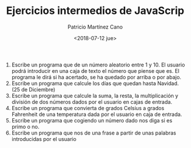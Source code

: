 #+TITLE: Ejercicios intermedios de JavaScrip
#+AUTHOR: Patricio Martínez Cano
#+DATE: <2018-07-12 jue>

1) Escribe un programa que de un número aleatorio entre 1 y 10. El usuario podrá introducir en una caja de texto el número que piense que es. El programa le dirá si ha acertado, se ha quedado por arriba o por abajo. 
2) Escribe un programa que calcule los días que quedan hasta Navidad. (25 de Diciembre)
3) Escribe un programa que calcule la suma, la resta, la multiplicación y división de dos números dados por el usuario en cajas de entrada. 
4) Escribe un programa que convierta de grados Celsius a grados Fahrenheit de una temperatura dada por el usuario en caja de entrada. 
5) Escribe un programa que cogiendo un número dado nos diga si es primo o no.
6) Escribe un programa que nos de una frase a partir de unas palabras introducidas por el usuario
 
